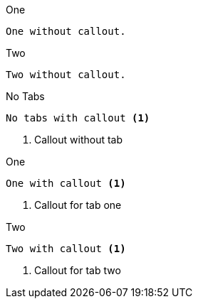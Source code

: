 [source,indent=0,subs="verbatim,quotes",role="primary"]
.One
----
	One without callout.
----

[source,indent=0,subs="verbatim,quotes",role="secondary"]
.Two
----
	Two without callout.
----


[source,indent=0,subs="verbatim,quotes"]
.No Tabs
----
	No tabs with callout <1>
----
<1> Callout without tab


[source,indent=0,subs="verbatim,quotes",role="primary"]
.One
----
	One with callout <1>
----
<1> Callout for tab one

[source,indent=0,subs="verbatim,quotes",role="secondary"]
.Two
----
	Two with callout <1>
----
<1> Callout for tab two
